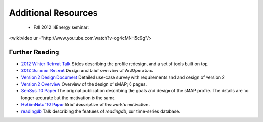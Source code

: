 Additional Resources
====================

  * Fall 2012 i4Energy seminar:
<wiki:video url="http://www.youtube.com/watch?v=og4cMNH5c9g"/>



Further Reading
---------------

* `2012 Winter Retreat Talk <http://local.cs.berkeley.edu/wiki2/index.php/File:Local-winter-smap-2012.pptx>`_  Slides describing the profile redesign, and a set of tools built on top.

* `2012 Summer Retreat <http://local.cs.berkeley.edu/wiki2/index.php/File:Local-spring-arql-2012.pptx>`_  Design and brief overview of ArdOperators.

* `Version 2 Design Document <http://www.eecs.berkeley.edu/~stevedh/pubs/v2.pdf>`_ Detailed use-case survey with requirements and and design of version 2.

* `Version 2 Overview <http://www.eecs.berkeley.edu/~stevedh/pubs/smap2-overview.pdf>`_ Overview of the design of sMAP; 6 pages.

* `SenSys '10 Paper <http://www.eecs.berkeley.edu/~stevedh/pubs/sensys10smap.pdf>`_ The original publication describing the goals and design of the sMAP profile.  The details are no longer accurate but the motivation is the same.

* `HotEmNets '10 Paper <http://www.eecs.berkeley.edu/~stevedh/pubs/hotemnets10haggerty.pdf>`_ Brief description of the work's motivation.

* `readingdb <http://local.cs.berkeley.edu/files/local-summer-2011-sdh.pptx>`_ Talk describing the features of *readingdb*, our time-series database.
